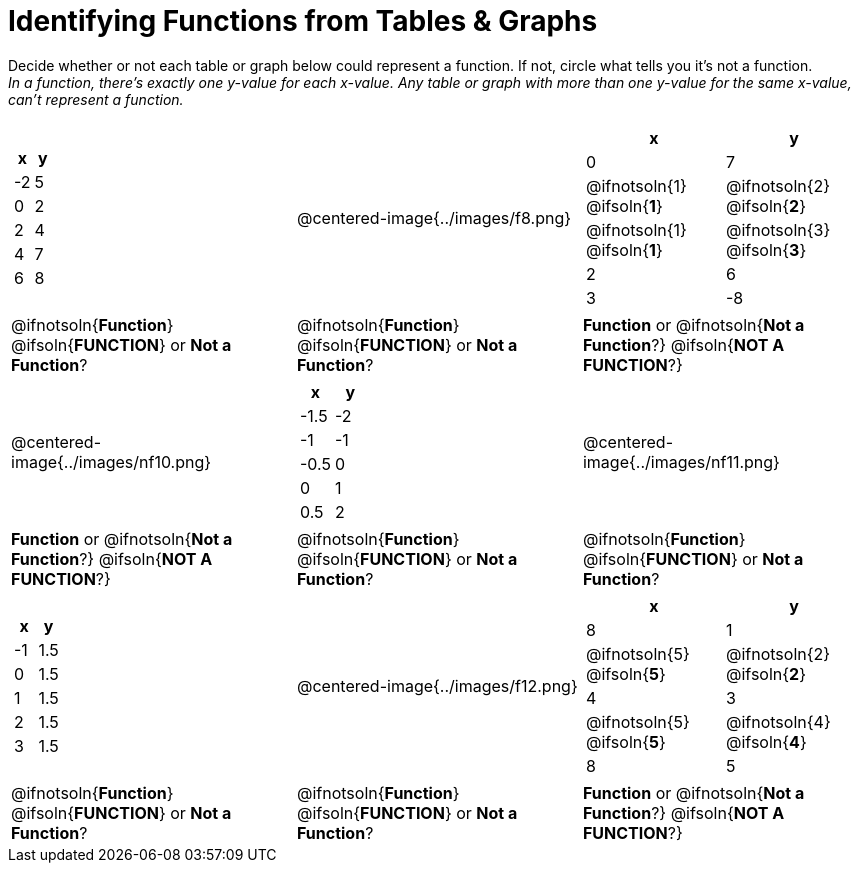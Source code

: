 = Identifying Functions from Tables & Graphs

Decide whether or not each table or graph below could represent a function. If not, circle what tells you it's not a function. +
_In a function, there's exactly one y-value for each x-value. Any table or graph with more than one y-value for the same x-value, can't represent a function._

[cols="^.^1a,^.^1a,^.^1a", grid="none", frame="none"]
|===
|
[.pyret-table.first-table,cols="^1,^1",options="header"]
!===
! x  ! y
! -2 ! 5
! 0  ! 2
! 2  ! 4
! 4  ! 7
! 6  ! 8
!===
|
@centered-image{../images/f8.png}	
|
[.pyret-table.first-table,cols="^1a,^1a",options="header"]
!===
! x  ! y
! 0  ! 7
!
@ifnotsoln{1}
@ifsoln{*1*}
!
@ifnotsoln{2}
@ifsoln{*2*}
!
@ifnotsoln{1}
@ifsoln{*1*}
!
@ifnotsoln{3}
@ifsoln{*3*}
! 2  ! 6
! 3  ! -8
!===
|
@ifnotsoln{*Function*}
@ifsoln{*FUNCTION*}
or *Not a Function*?
|
@ifnotsoln{*Function*}
@ifsoln{*FUNCTION*}
or *Not a Function*?
|
*Function* or
@ifnotsoln{*Not a Function*?}
@ifsoln{*NOT A FUNCTION*?}
|
@centered-image{../images/nf10.png}
|
[.pyret-table.first-table,cols="^1,^1",options="header"]
!===
! x 	! y
! -1.5  ! -2
! -1 	! -1
! -0.5  ! 0
! 0 	! 1
! 0.5   ! 2
!===
|
@centered-image{../images/nf11.png}
|
*Function* or
@ifnotsoln{*Not a Function*?}
@ifsoln{*NOT A FUNCTION*?}
|
@ifnotsoln{*Function*}
@ifsoln{*FUNCTION*}
or *Not a Function*?
|
@ifnotsoln{*Function*}
@ifsoln{*FUNCTION*}
or *Not a Function*?
|
[.pyret-table.first-table,cols="^1,^1",options="header"]
!===
! x  ! y
! -1 ! 1.5
! 0  ! 1.5
! 1  ! 1.5
! 2  ! 1.5
! 3  ! 1.5
!===
|
@centered-image{../images/f12.png}
|
[.pyret-table.first-table,cols="^1a,^1a",options="header"]
!===
! x ! y
! 8 ! 1
!
@ifnotsoln{5}
@ifsoln{*5*}
!
@ifnotsoln{2}
@ifsoln{*2*}
! 4 ! 3
!
@ifnotsoln{5}
@ifsoln{*5*}
! @ifnotsoln{4}
@ifsoln{*4*}
! 8 ! 5
!===
|
@ifnotsoln{*Function*}
@ifsoln{*FUNCTION*}
or *Not a Function*?
|
@ifnotsoln{*Function*}
@ifsoln{*FUNCTION*}
or *Not a Function*?
|
*Function* or
@ifnotsoln{*Not a Function*?}
@ifsoln{*NOT A FUNCTION*?}
|===
